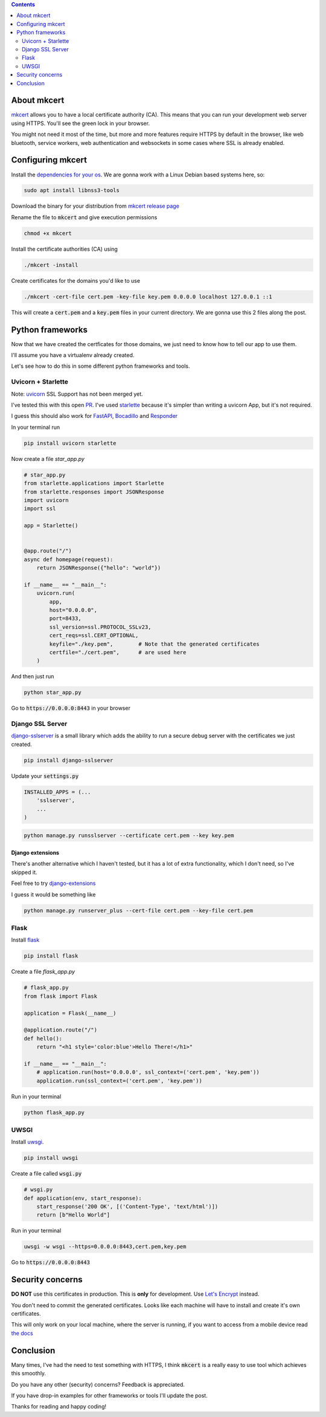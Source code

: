 .. title: Local HTTPS development in Python with Mkcert
.. slug: local-https-development-in-python-with-mkcert
.. date: 2019-01-10 14:30:24 UTC-03:00
.. tags:
.. category:
.. link:
.. description:
.. type: text

.. contents::
    :depth: 2

About mkcert
------------

`mkcert <https://github.com/FiloSottile/mkcert/>`_ allows you to have a local
certificate authority (CA).
This means that you can run your development web server using HTTPS.
You'll see the green lock in your browser.

.. raw:: html

    <img src="/images/local-https-development-in-python-with-mkcert/https.png">

You might not need it most of the time, but more and more features require
HTTPS by default in the browser, like web bluetooth, service workers, web authentication
and websockets in some cases where SSL is already enabled.

Configuring mkcert
------------------

Install the `dependencies for your os <https://github.com/FiloSottile/mkcert/#installation>`_.
We are gonna work with a Linux Debian based systems here, so:

.. code-block:: console

    sudo apt install libnss3-tools

Download the binary for your distribution from
`mkcert release page <https://github.com/FiloSottile/mkcert/releases>`_

Rename the file to :code:`mkcert` and give execution permissions

.. code-block:: console

    chmod +x mkcert

Install the certificate authorities (CA) using

.. code-block:: console

    ./mkcert -install

Create certificates for the domains you'd like to use

.. code-block:: console

    ./mkcert -cert-file cert.pem -key-file key.pem 0.0.0.0 localhost 127.0.0.1 ::1

This will create a :code:`cert.pem` and a :code:`key.pem` files in your current directory.
We are gonna use this 2 files along the post.

Python frameworks
-----------------

Now that we have created the certficates for those domains, we just need to
know how to tell our app to use them.

I'll assume you have a virtualenv already created.

Let's see how to do this in some different python frameworks and tools.

Uvicorn + Starlette
~~~~~~~~~~~~~~~~~~~~

Note: `uvicorn <https://github.com/encode/uvicorn>`_ SSL Support has not been merged yet.

I've tested this with this open `PR <https://github.com/encode/uvicorn/pull/213>`_.
I've used `starlette <https://github.com/encode/starlette>`_
because it's simpler than writing a uvicorn App, but it's not required.

I guess this should also work for `FastAPI <https://github.com/tiangolo/fastapi>`_,
`Bocadillo <https://github.com/bocadilloproject/bocadillo>`_ and `Responder <https://github.com/kennethreitz/responder>`_

In your terminal run

.. code-block:: console

    pip install uvicorn starlette


Now create a file `star_app.py`

.. code-block:: python

    # star_app.py
    from starlette.applications import Starlette
    from starlette.responses import JSONResponse
    import uvicorn
    import ssl

    app = Starlette()


    @app.route("/")
    async def homepage(request):
        return JSONResponse({"hello": "world"})

    if __name__ == "__main__":
        uvicorn.run(
            app,
            host="0.0.0.0",
            port=8433,
            ssl_version=ssl.PROTOCOL_SSLv23,
            cert_reqs=ssl.CERT_OPTIONAL,
            keyfile="./key.pem",        # Note that the generated certificates
            certfile="./cert.pem",      # are used here
        )

And then just run

.. code-block:: console

    python star_app.py


Go to :code:`https://0.0.0.0:8443` in your browser

Django SSL Server
~~~~~~~~~~~~~~~~~

`django-sslserver <https://github.com/teddziuba/django-sslserver>`_ is a small library which adds the ability to
run a secure debug server with the certificates we just created.

.. code-block:: console

    pip install django-sslserver


Update your :code:`settings.py`

.. code-block:: python

    INSTALLED_APPS = (...
        'sslserver',
        ...
    )

.. code-block:: console

    python manage.py runsslserver --certificate cert.pem --key key.pem


Django extensions
*****************

There's another alternative which I haven't tested, but it has a lot of extra functionality,
which I don't need, so I've skipped it.

Feel free to try `django-extensions <https://django-extensions.readthedocs.io/en/latest/runserver_plus.html>`_

I guess it would be something like

.. code-block:: console

    python manage.py runserver_plus --cert-file cert.pem --key-file cert.pem


Flask
~~~~~

Install `flask <http://flask.pocoo.org/>`_

.. code-block:: console

    pip install flask


Create a file `flask_app.py`

.. code-block:: python

    # flask_app.py
    from flask import Flask

    application = Flask(__name__)

    @application.route("/")
    def hello():
        return "<h1 style='color:blue'>Hello There!</h1>"

    if __name__ == "__main__":
        # application.run(host='0.0.0.0', ssl_context=('cert.pem', 'key.pem'))
        application.run(ssl_context=('cert.pem', 'key.pem'))


Run in your terminal

.. code-block:: console

    python flask_app.py


UWSGI
~~~~~

Install `uwsgi <https://uwsgi-docs.readthedocs.io>`_.

.. code-block:: console

    pip install uwsgi

Create a file called :code:`wsgi.py`

.. code-block:: python

    # wsgi.py
    def application(env, start_response):
        start_response('200 OK', [('Content-Type', 'text/html')])
        return [b"Hello World"]

Run in your terminal

.. code-block:: console

    uwsgi -w wsgi --https=0.0.0.0:8443,cert.pem,key.pem


Go to :code:`https://0.0.0.0:8443`

Security concerns
-----------------

**DO NOT** use this certificates in production. This is **only** for development. Use `Let's Encrypt <https://letsencrypt.org/>`_ instead.

You don't need to commit the generated certificates.
Looks like each machine will have to install and create it's own certificates.

This will only work on your local machine, where the server is running, if you want to access from a mobile device
read `the docs <https://github.com/FiloSottile/mkcert#mobile-devices>`_

Conclusion
----------

Many times, I've had the need to test something with HTTPS,
I think :code:`mkcert` is a really easy to use tool which achieves this smoothly.

Do you have any other (security) concerns? Feedback is appreciated.

If you have drop-in examples for other frameworks or tools I'll update the post.

Thanks for reading and happy coding!
